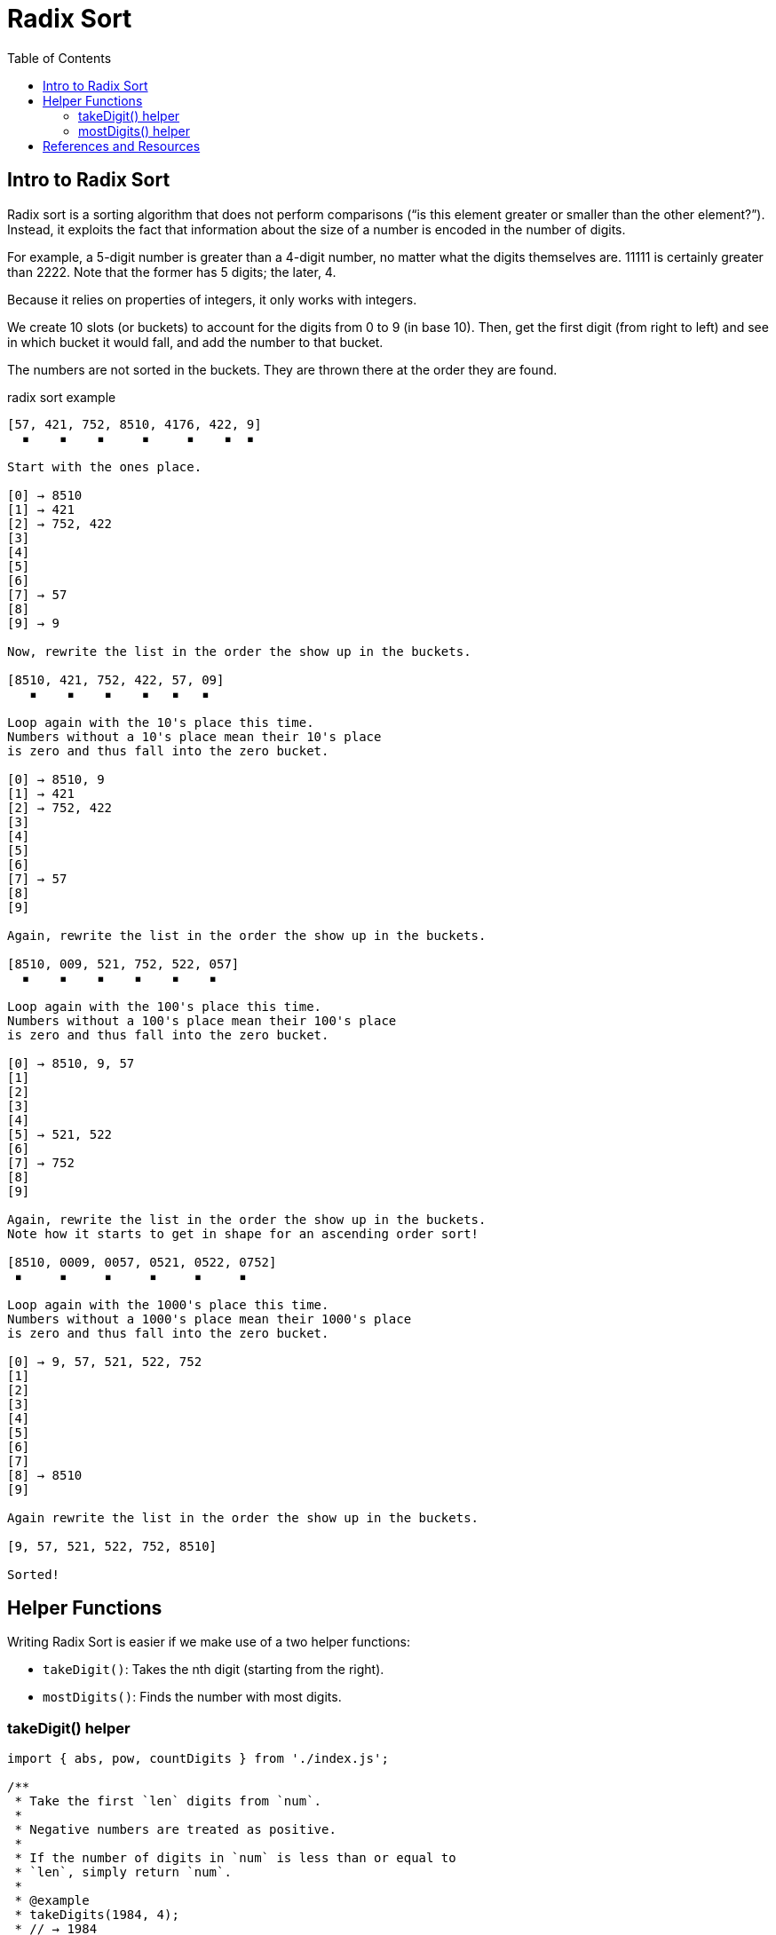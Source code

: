 = Radix Sort
:page-tags: algorithm sort radix-sort
:toc: left

== Intro to Radix Sort

Radix sort is a sorting algorithm that does not perform comparisons (“is this element greater or smaller than the other element?”).
Instead, it exploits the fact that information about the size of a number is encoded in the number of digits.

For example, a 5-digit number is greater than a 4-digit number, no matter what the digits themselves are.
11111 is certainly greater than 2222.
Note that the former has 5 digits; the later, 4.

Because it relies on properties of integers, it only works with integers.

We create 10 slots (or buckets) to account for the digits from 0 to 9 (in base 10).
Then, get the first digit (from right to left) and see in which bucket it would fall, and add the number to that bucket.

The numbers are not sorted in the buckets.
They are thrown there at the order they are found.

.radix sort example
----
[57, 421, 752, 8510, 4176, 422, 9]
  ▪    ▪    ▪     ▪     ▪    ▪  ▪

Start with the ones place.

[0] → 8510
[1] → 421
[2] → 752, 422
[3]
[4]
[5]
[6]
[7] → 57
[8]
[9] → 9

Now, rewrite the list in the order the show up in the buckets.

[8510, 421, 752, 422, 57, 09]
   ▪    ▪    ▪    ▪   ▪   ▪

Loop again with the 10's place this time.
Numbers without a 10's place mean their 10's place
is zero and thus fall into the zero bucket.

[0] → 8510, 9
[1] → 421
[2] → 752, 422
[3]
[4]
[5]
[6]
[7] → 57
[8]
[9]

Again, rewrite the list in the order the show up in the buckets.

[8510, 009, 521, 752, 522, 057]
  ▪    ▪    ▪    ▪    ▪    ▪

Loop again with the 100's place this time.
Numbers without a 100's place mean their 100's place
is zero and thus fall into the zero bucket.

[0] → 8510, 9, 57
[1]
[2]
[3]
[4]
[5] → 521, 522
[6]
[7] → 752
[8]
[9]

Again, rewrite the list in the order the show up in the buckets.
Note how it starts to get in shape for an ascending order sort!

[8510, 0009, 0057, 0521, 0522, 0752]
 ▪     ▪     ▪     ▪     ▪     ▪

Loop again with the 1000's place this time.
Numbers without a 1000's place mean their 1000's place
is zero and thus fall into the zero bucket.

[0] → 9, 57, 521, 522, 752
[1]
[2]
[3]
[4]
[5]
[6]
[7]
[8] → 8510
[9]

Again rewrite the list in the order the show up in the buckets.

[9, 57, 521, 522, 752, 8510]

Sorted!

----

== Helper Functions

Writing Radix Sort is easier if we make use of a two helper functions:

* `takeDigit()`: Takes the nth digit (starting from the right).
* `mostDigits()`: Finds the number with most digits.

=== takeDigit() helper

[source,javascript,linenums]
----
import { abs, pow, countDigits } from './index.js';

/**
 * Take the first `len` digits from `num`.
 *
 * Negative numbers are treated as positive.
 *
 * If the number of digits in `num` is less than or equal to
 * `len`, simply return `num`.
 *
 * @example
 * takeDigits(1984, 4);
 * // → 1984
 *
 * takeDigits(-1984, 2);
 * // → 19
 *
 * @param {number} num
 * @param {number} len
 * @returns {number}
 */
function takeDigits(num, len) {
  if (typeof len !== "number" || len < 1)
    throw new RangeError("len must be a number >= 1");

  if (num === 0) return num;

  var n = abs(num);
  var numDigits = countDigits(n);

  if (numDigits <= len)
    return n | 0;

  return (n / pow(10, numDigits - len)) | 0;
}

export { takeDigits };
----

=== mostDigits() helper

[source,javascript,linenums]
----
import { countDigits, max } from '../jslib/index.js';

/**
 * Returns the length of digits on the largest number in `xs`.
 *
 * @sig [Int] -> Int
 */
function mostDigits(xs) {
  var maxDigits = 0;

  for (var i = 0; i < xs.length; ++i)
    maxDigits = max(countDigits(xs[i]), maxDigits);

  return maxDigits;
}

export { mostDigits };
----

== References and Resources

* link:https://en.wikipedia.org/wiki/Radix_sort[Radix Sort on Wikipedia^]
